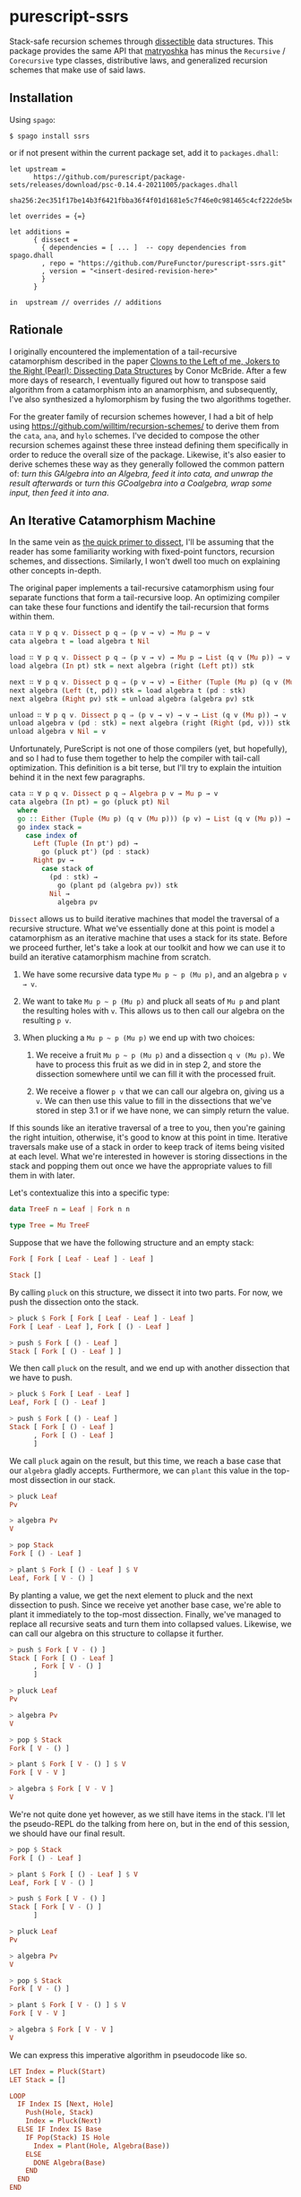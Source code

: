 * purescript-ssrs
Stack-safe recursion schemes through [[https://github.com/PureFunctor/purescript-dissect][dissectible]] data structures. This package provides the same API that [[https://github.com/purescript-contrib/purescript-matryoshka][matryoshka]] has
minus the ~Recursive~ / ~Corecursive~ type classes, distributive laws, and generalized recursion schemes that make use of
said laws.

** Installation
Using ~spago~:

#+begin_src
$ spago install ssrs
#+end_src

or if not present within the current package set, add it to ~packages.dhall~:

#+begin_src dhall
let upstream =
      https://github.com/purescript/package-sets/releases/download/psc-0.14.4-20211005/packages.dhall
        sha256:2ec351f17be14b3f6421fbba36f4f01d1681e5c7f46e0c981465c4cf222de5be

let overrides = {=}

let additions =
      { dissect =
        { dependencies = [ ... ]  -- copy dependencies from spago.dhall
        , repo = "https://github.com/PureFunctor/purescript-ssrs.git"
        , version = "<insert-desired-revision-here>"
        }
      }

in  upstream // overrides // additions
#+end_src

** Rationale
I originally encountered the implementation of a tail-recursive catamorphism described in the paper
[[https://dl.acm.org/doi/abs/10.1145/1328438.1328474][Clowns to the Left of me, Jokers to the Right (Pearl): Dissecting Data Structures]] by Conor McBride.
After a few more days of research, I eventually figured out how to transpose said algorithm from a
catamorphism into an anamorphism, and subsequently, I've also synthesized a hylomorphism by fusing
the two algorithms together.

For the greater family of recursion schemes however, I had a bit of help using
https://github.com/willtim/recursion-schemes/ to derive them from the ~cata~, ~ana~, and ~hylo~ schemes.
I've decided to compose the other recursion schemes against these three instead defining them
specifically in order to reduce the overall size of the package. Likewise, it's also easier to
derive schemes these way as they generally followed the common pattern of: /turn this GAlgebra into
an Algebra, feed it into cata, and unwrap the result afterwards/ or /turn this GCoalgebra into a
Coalgebra, wrap some input, then feed it into ana/.

** An Iterative Catamorphism Machine
In the same vein as [[https://github.com/PureFunctor/purescript-dissect#quick-primer-on-dissect][the quick primer to dissect]], I'll be assuming that the reader has some
familiarity working with fixed-point functors, recursion schemes, and dissections. Similarly, I
won't dwell too much on explaining other concepts in-depth.

The original paper implements a tail-recursive catamorphism using four separate functions that form
a tail-recursive loop. An optimizing compiler can take these four functions and identify the
tail-recursion that forms within them.
#+begin_src purescript
cata ∷ ∀ p q v. Dissect p q ⇒ (p v → v) → Mu p → v
cata algebra t = load algebra t Nil

load ∷ ∀ p q v. Dissect p q ⇒ (p v → v) → Mu p → List (q v (Mu p)) → v
load algebra (In pt) stk = next algebra (right (Left pt)) stk

next ∷ ∀ p q v. Dissect p q ⇒ (p v → v) → Either (Tuple (Mu p) (q v (Mu p))) (p v) → List (q v (Mu p)) → v
next algebra (Left (t, pd)) stk = load algebra t (pd : stk)
next algebra (Right pv) stk = unload algebra (algebra pv) stk

unload ∷ ∀ p q v. Dissect p q ⇒ (p v → v) → v → List (q v (Mu p)) → v
unload algebra v (pd : stk) = next algebra (right (Right (pd, v))) stk
unload algebra v Nil = v
#+end_src

Unfortunately, PureScript is not one of those compilers (yet, but hopefully), and so I had to fuse
them together to help the compiler with tail-call optimization. This definition is a bit terse, but
I'll try to explain the intuition behind it in the next few paragraphs.
#+begin_src purescript
cata ∷ ∀ p q v. Dissect p q ⇒ Algebra p v → Mu p → v
cata algebra (In pt) = go (pluck pt) Nil
  where
  go :: Either (Tuple (Mu p) (q v (Mu p))) (p v) → List (q v (Mu p)) → v
  go index stack =
    case index of
      Left (Tuple (In pt') pd) →
        go (pluck pt') (pd : stack)
      Right pv →
        case stack of
          (pd : stk) →
            go (plant pd (algebra pv)) stk
          Nil →
            algebra pv
#+end_src

~Dissect~ allows us to build iterative machines that model the traversal of a recursive
structure. What we've essentially done at this point is model a catamorphism as an iterative machine
that uses a stack for its state. Before we proceed further, let's take a look at our toolkit and how
we can use it to build an iterative catamorphism machine from scratch.

1. We have some recursive data type ~Mu p ~ p (Mu p)~, and an algebra ~p v → v~.

2. We want to take ~Mu p ~ p (Mu p)~ and pluck all seats of ~Mu p~ and plant the resulting holes with
   ~v~. This allows us to then call our algebra on the resulting ~p v~.

3. When plucking a ~Mu p ~ p (Mu p)~ we end up with two choices:

   1. We receive a fruit ~Mu p ~ p (Mu p)~ and a dissection ~q v (Mu p)~. We have to process this fruit
      as we did in in step 2, and store the dissection somewhere until we can fill it with the
      processed fruit.

   2. We receive a flower ~p v~ that we can call our algebra on, giving us a ~v~. We can then use this
      value to fill in the dissections that we've stored in step 3.1 or if we have none, we can simply
      return the value.

If this sounds like an iterative traversal of a tree to you, then you're gaining the right
intuition, otherwise, it's good to know at this point in time. Iterative traversals make use of a
stack in order to keep track of items being visited at each level. What we're interested in however
is storing dissections in the stack and popping them out once we have the appropriate values to fill
them in with later.

Let's contextualize this into a specific type:
#+begin_src purescript
data TreeF n = Leaf | Fork n n

type Tree = Mu TreeF
#+end_src

Suppose that we have the following structure and an empty stack:
#+begin_src purescript
Fork [ Fork [ Leaf - Leaf ] - Leaf ]

Stack []
#+end_src

By calling ~pluck~ on this structure, we dissect it into two parts. For now, we push the dissection
onto the stack.
#+begin_src purescript
> pluck $ Fork [ Fork [ Leaf - Leaf ] - Leaf ]
Fork [ Leaf - Leaf ], Fork [ () - Leaf ]

> push $ Fork [ () - Leaf ]
Stack [ Fork [ () - Leaf ] ]
#+end_src

We then call ~pluck~ on the result, and we end up with another dissection that we have to push.
#+begin_src purescript
> pluck $ Fork [ Leaf - Leaf ]
Leaf, Fork [ () - Leaf ]

> push $ Fork [ () - Leaf ]
Stack [ Fork [ () - Leaf ]
      , Fork [ () - Leaf ]
      ]
#+end_src

We call ~pluck~ again on the result, but this time, we reach a base case that our ~algebra~ gladly
accepts. Furthermore, we can ~plant~ this value in the top-most dissection in our stack.
#+begin_src purescript
> pluck Leaf
Pv

> algebra Pv
V

> pop Stack
Fork [ () - Leaf ]

> plant $ Fork [ () - Leaf ] $ V
Leaf, Fork [ V - () ]
#+end_src

By planting a value, we get the next element to pluck and the next dissection to push. Since we
receive yet another base case, we're able to plant it immediately to the top-most
dissection. Finally, we've managed to replace all recursive seats and turn them into collapsed
values. Likewise, we can call our algebra on this structure to collapse it further.
#+begin_src purescript
> push $ Fork [ V - () ]
Stack [ Fork [ () - Leaf ]
      , Fork [ V - () ]
      ]

> pluck Leaf
Pv

> algebra Pv
V

> pop $ Stack
Fork [ V - () ]

> plant $ Fork [ V - () ] $ V
Fork [ V - V ]

> algebra $ Fork [ V - V ]
V
#+end_src

We're not quite done yet however, as we still have items in the stack. I'll let the pseudo-REPL do
the talking from here on, but in the end of this session, we should have our final result.
#+begin_src purescript
> pop $ Stack
Fork [ () - Leaf ]

> plant $ Fork [ () - Leaf ] $ V
Leaf, Fork [ V - () ]

> push $ Fork [ V - () ]
Stack [ Fork [ V - () ]
      ]

> pluck Leaf
Pv

> algebra Pv
V

> pop $ Stack
Fork [ V - () ]

> plant $ Fork [ V - () ] $ V
Fork [ V - V ]

> algebra $ Fork [ V - V ]
V
#+end_src

We can express this imperative algorithm in pseudocode like so.
#+begin_src purescript
LET Index = Pluck(Start)
LET Stack = []

LOOP
  IF Index IS [Next, Hole]
    Push(Hole, Stack)
    Index = Pluck(Next)
  ELSE IF Index IS Base
    IF Pop(Stack) IS Hole
      Index = Plant(Hole, Algebra(Base))
    ELSE
      DONE Algebra(Base)
    END
  END
END
#+end_src

** From Catamorphisms to Anamorphisms and Hylomorphisms
Traditionally, catamorphisms can be implemented as a series of function compositions that go from ~Mu
p~ into a ~v~. The code block below adopts the Haskell definition listed in [[https://blog.sumtypeofway.com/posts/recursion-schemes-part-2.html][Recursion Schemes, Part II:
A Mob of Morphisms]]. Note that in order to actually work with this definition, we'd have to perform
some indirection as to not implicit perform left-recursion in ~cata~; see the implementation in
[[https://github.com/purescript-contrib/purescript-matryoshka][matryoshka]] for more details.
#+begin_src purescript
cata :: forall f a. Functor f => (f a -> a) -> (Mu f -> a)
cata f = unwrap >>> fmap (cata f) >>> f
#+end_src

Anamorphisms are the dual of catamorphisms; likewise, their coalgebras and algebras are also
duals. If we flip all relevant arrows in this definition, we end up with:
#+begin_src purescript
ana :: forall f a. Functor a => (a -> f a) -> (a -> Mu f)
ana f = wrap <<< fmap (ana f) <<< f
#+end_src

We can apply the same principle with our iterative catamorphic machine. If we contextualize /flipping
the arrows/ in our implementation, we find out that replacing all instances of ~Mu p~ unwrapping is
replaced with a call to ~coalgebra~, while all calls to ~algebra~ are replaced with ~Mu p~ wrapping.
#+begin_src purescript
ana ∷ ∀ p q v. Dissect p q ⇒ Coalgebra p v → v → Mu p
ana coalgebra seed = go (pluck (coalgebra seed)) Nil
  where
  go :: Either (Tuple v (q (Mu p) v)) (p (Mu p)) → List (q (Mu p) v) → Mu p
  go index stack =
    case index of
      Left (Tuple pt pd) →
        go (pluck (coalgebra pt)) (pd : stack)
      Right pv →
        case stack of
          (pd : stk) →
            go (plant pd (In pv)) stk
          Nil →
            In pv
#+end_src

For the pseudocode:
#+begin_src purescript
LET Index = Pluck(Coalgebra(Seed))
LET Stack = []

LOOP
  IF Index IS [Next, Hole]
    Push(Hole, Stack)
    Index = Pluck(Coalgebra(Next))
  ELSE IF Index IS Recr
    IF Pop(Stack) IS Hole
      Index = Plant(Hole, Mu(Recr))
    ELSE
      DONE Mu(Recr)
    END
  END
END
#+end_src

Hylomorphisms can be defined as the composition of a catamorphism and an anamorphism. While
convenient to define, we unfortunately have to pay the cost of keeping the entire intermediate
structure built by the anamorphism before it can be folded by the catamorphism. We can alleviate
this by "fusing" these two loops together to form a single tight loop. Our definition for an
iterative hylomorphism machine looks like:
#+begin_src purescript
hylo ∷ ∀ p q v w. Dissect p q ⇒ Algebra p v → Coalgebra p w → w → v
hylo algebra coalgebra seed = go (pluck (coalgebra seed)) Nil
  where
  go :: Either (Tuple w (q v w)) (p v) → List (q v w) → v
  go index stack =
    case index of
      Left (Tuple pt pd) →
        go (pluck (coalgebra pt)) (pd : stack)
      Right pv →
        case stack of
          (pd : stk) →
            go (plant pd (algebra pv)) stk
          Nil →
            algebra pv
#+end_src

If we analyze the implementation, what we've done is replace the "planting" branch in our
anamorphism with the branch that the catamorphism machine uses. In turn, we're able to unfold
structures and fold them at each recursive level, instead of waiting for the entire recursive
structure to unfold.

As for the pseudocode:
#+begin_src purescript
LET Index = Pluck(Coalgebra(Seed))
LET Stack = []

LOOP
  IF Index IS [Next, Hole]
    Push(Hole, Stack)
    Index = Pluck(Coalgebra(Next))
  ELSE IF Index IS Base
    IF Pop(Stack) IS Hole
      Index = Plant(Hole, Algebra(Base))
    ELSE
      DONE Algebra(Base)
    END
  END
END
#+end_src

